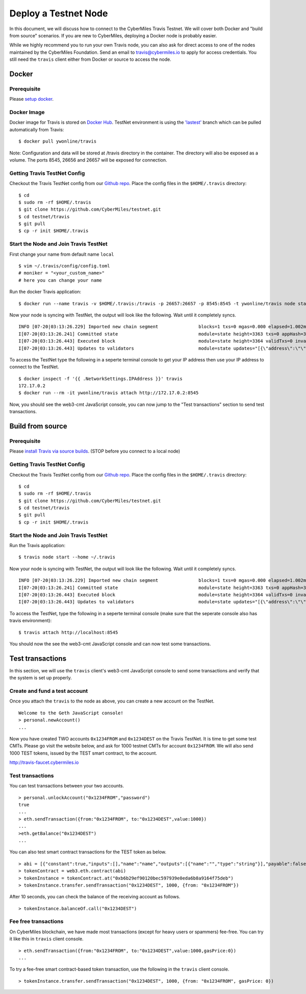 ======================
Deploy a Testnet Node
======================

In this document, we will discuss how to connect to the CyberMiles Travis Testnet. We will cover both Docker and "build from source" scenarios. If you are new to CyberMiles, deploying a Docker node is probably easier.

While we highly recommend you to run your own Travis node, you can also ask for direct access to one of the nodes maintained by the CyberMiles Foundation. Send an email to travis@cybermiles.io to apply for access credentials. You still need the ``travis`` client either from Docker or source to access the node.

Docker
======

Prerequisite
------------
Please `setup docker <https://docs.docker.com/engine/installation/>`_.

Docker Image
------------
Docker image for Travis is stored on `Docker Hub <https://hub.docker.com/r/ywonline/travis/tags/>`_. TestNet environment is using the `'lastest' <https://github.com/cybermiles/travis/tree/staging>`_ branch which can be pulled automatically from Travis:

::

  $ docker pull ywonline/travis

Note: Configuration and data will be stored at /travis directory in the container. The directory will also be exposed as a volume. The ports 8545, 26656 and 26657 will be exposed for connection.

Getting Travis TestNet Config
-----------------------------
Checkout the Travis TestNet config from our `Github repo <https://github.com/CyberMiles/testnet>`_. Place the config files in the ``$HOME/.travis`` directory:

::

  $ cd
  $ sudo rm -rf $HOME/.travis
  $ git clone https://github.com/CyberMiles/testnet.git
  $ cd testnet/travis
  $ git pull
  $ cp -r init $HOME/.travis

Start the Node and Join Travis TestNet
--------------------------------------
First change your name from default name ``local``

::

  $ vim ~/.travis/config/config.toml
  # moniker = "<your_custom_name>"
  # here you can change your name

Run the docker Travis application:

::

  $ docker run --name travis -v $HOME/.travis:/travis -p 26657:26657 -p 8545:8545 -t ywonline/travis node start --home /travis

Now your node is syncing with TestNet, the output will look like the following. Wait until it completely syncs.

::

  INFO [07-20|03:13:26.229] Imported new chain segment               blocks=1 txs=0 mgas=0.000 elapsed=1.002ms   mgasps=0.000    number=3363 hash=4884c0…212e75 cache=2.22mB
  I[07-20|03:13:26.241] Committed state                              module=state height=3363 txs=0 appHash=3E0C01B22217A46676897FCF2B91DB7398B34262
  I[07-20|03:13:26.443] Executed block                               module=state height=3364 validTxs=0 invalidTxs=0
  I[07-20|03:13:26.443] Updates to validators                        module=state updates="[{\"address\":\"\",\"pub_key\":\"VPsUJ1Eb73tYPFhNjo/8YIWY9oxbnXyW+BDQsTSci2s=\",\"power\":27065},{\"address\":\"\",\"pub_key\":\"8k17vhQf+IcrmxBiftyccq6AAHAwcVmEr8GCHdTUnv4=\",\"power\":27048},{\"address\":\"\",\"pub_key\":\"PoDmSVZ/qUOEuiM38CtZvm2XuNmExR0JkXMM9P9UhLU=\",\"power\":27048},{\"address\":\"\",\"pub_key\":\"2Tl5oI35/+tljgDKzypt44rD1vjVHaWJFTBdVLsmcL4=\",\"power\":27048}]"

To access the TestNet type the following in a seperte terminal console to get your IP address then use your IP address to connect to the TestNet.

::

  $ docker inspect -f '{{ .NetworkSettings.IPAddress }}' travis
  172.17.0.2
  $ docker run --rm -it ywonline/travis attach http://172.17.0.2:8545

Now, you should see the web3-cmt JavaScript console, you can now jump to the "Test transactions" section to send test transactions.

Build from source
=================

Prerequisite
------------
Please `install Travis via source builds <http://travis.readthedocs.io/en/latest/getting-started.html#build-from-source>`_. (STOP before you connect to a local node)

Getting Travis TestNet Config
-----------------------------
Checkout the Travis TestNet config from our `Github repo <https://github.com/CyberMiles/testnet>`_. Place the config files in the ``$HOME/.travis`` directory:

::

  $ cd
  $ sudo rm -rf $HOME/.travis
  $ git clone https://github.com/CyberMiles/testnet.git
  $ cd testnet/travis
  $ git pull
  $ cp -r init $HOME/.travis

Start the Node and Join Travis TestNet
--------------------------------------
Run the Travis application:

::

  $ travis node start --home ~/.travis

Now your node is syncing with TestNet, the output will look like the following. Wait until it completely syncs.

::

  INFO [07-20|03:13:26.229] Imported new chain segment               blocks=1 txs=0 mgas=0.000 elapsed=1.002ms   mgasps=0.000    number=3363 hash=4884c0…212e75 cache=2.22mB
  I[07-20|03:13:26.241] Committed state                              module=state height=3363 txs=0 appHash=3E0C01B22217A46676897FCF2B91DB7398B34262
  I[07-20|03:13:26.443] Executed block                               module=state height=3364 validTxs=0 invalidTxs=0
  I[07-20|03:13:26.443] Updates to validators                        module=state updates="[{\"address\":\"\",\"pub_key\":\"VPsUJ1Eb73tYPFhNjo/8YIWY9oxbnXyW+BDQsTSci2s=\",\"power\":27065},{\"address\":\"\",\"pub_key\":\"8k17vhQf+IcrmxBiftyccq6AAHAwcVmEr8GCHdTUnv4=\",\"power\":27048},{\"address\":\"\",\"pub_key\":\"PoDmSVZ/qUOEuiM38CtZvm2XuNmExR0JkXMM9P9UhLU=\",\"power\":27048},{\"address\":\"\",\"pub_key\":\"2Tl5oI35/+tljgDKzypt44rD1vjVHaWJFTBdVLsmcL4=\",\"power\":27048}]"

To access the TestNet, type the following in a seperte terminal console (make sure that the seperate console also has travis environment):

::

  $ travis attach http://localhost:8545

You should now the see the web3-cmt JavaScript console and can now test some transactions.

Test transactions
=================

In this section, we will use the ``travis`` client's web3-cmt JavaScript console to send some transactions and verify that the system is set up properly.

Create and fund a test account
-------------------------------

Once you attach the ``travis`` to the node as above, you can create a new account on the TestNet.

::

  Welcome to the Geth JavaScript console!
  > personal.newAccount()
  ...

Now you have created TWO accounts ``0x1234FROM`` and ``0x1234DEST`` on the Travis TestNet. It is time to get some test CMTs. Please go visit the website below, and ask for 1000 testnet CMTs for account ``0x1234FROM``. We will also send 1000 TEST tokens, issued by the TEST smart contract, to the account. 

http://travis-faucet.cybermiles.io
 

Test transactions
-----------------

You can test transactions between your two accounts.

::

  > personal.unlockAccount("0x1234FROM","password")
  true
  ...
  > eth.sendTransaction({from:"0x1234FROM", to:"0x1234DEST",value:1000})
  ...
  >eth.getBalance("0x1234DEST")
  ...
  
You can also test smart contract transactions for the TEST token as below.

::

  > abi = [{"constant":true,"inputs":[],"name":"name","outputs":[{"name":"","type":"string"}],"payable":false,"stateMutability":"view","type":"function"},{"constant":false,"inputs":[{"name":"_spender","type":"address"},{"name":"_value","type":"uint256"}],"name":"approve","outputs":[{"name":"","type":"bool"}],"payable":false,"stateMutability":"nonpayable","type":"function"},{"constant":true,"inputs":[],"name":"totalSupply","outputs":[{"name":"","type":"uint256"}],"payable":false,"stateMutability":"view","type":"function"},{"constant":false,"inputs":[{"name":"_from","type":"address"},{"name":"_to","type":"address"},{"name":"_value","type":"uint256"}],"name":"transferFrom","outputs":[{"name":"","type":"bool"}],"payable":false,"stateMutability":"nonpayable","type":"function"},{"constant":true,"inputs":[],"name":"INITIAL_SUPPLY","outputs":[{"name":"","type":"uint256"}],"payable":false,"stateMutability":"view","type":"function"},{"constant":true,"inputs":[],"name":"decimals","outputs":[{"name":"","type":"uint256"}],"payable":false,"stateMutability":"view","type":"function"},{"constant":false,"inputs":[],"name":"unpause","outputs":[],"payable":false,"stateMutability":"nonpayable","type":"function"},{"constant":true,"inputs":[],"name":"paused","outputs":[{"name":"","type":"bool"}],"payable":false,"stateMutability":"view","type":"function"},{"constant":false,"inputs":[{"name":"_spender","type":"address"},{"name":"_subtractedValue","type":"uint256"}],"name":"decreaseApproval","outputs":[{"name":"success","type":"bool"}],"payable":false,"stateMutability":"nonpayable","type":"function"},{"constant":true,"inputs":[{"name":"_owner","type":"address"}],"name":"balanceOf","outputs":[{"name":"balance","type":"uint256"}],"payable":false,"stateMutability":"view","type":"function"},{"constant":false,"inputs":[],"name":"pause","outputs":[],"payable":false,"stateMutability":"nonpayable","type":"function"},{"constant":true,"inputs":[],"name":"owner","outputs":[{"name":"","type":"address"}],"payable":false,"stateMutability":"view","type":"function"},{"constant":true,"inputs":[],"name":"symbol","outputs":[{"name":"","type":"string"}],"payable":false,"stateMutability":"view","type":"function"},{"constant":false,"inputs":[{"name":"_to","type":"address"},{"name":"_value","type":"uint256"}],"name":"transfer","outputs":[{"name":"","type":"bool"}],"payable":false,"stateMutability":"nonpayable","type":"function"},{"constant":false,"inputs":[{"name":"_spender","type":"address"},{"name":"_addedValue","type":"uint256"}],"name":"increaseApproval","outputs":[{"name":"success","type":"bool"}],"payable":false,"stateMutability":"nonpayable","type":"function"},{"constant":true,"inputs":[{"name":"_owner","type":"address"},{"name":"_spender","type":"address"}],"name":"allowance","outputs":[{"name":"","type":"uint256"}],"payable":false,"stateMutability":"view","type":"function"},{"constant":false,"inputs":[{"name":"newOwner","type":"address"}],"name":"transferOwnership","outputs":[],"payable":false,"stateMutability":"nonpayable","type":"function"},{"inputs":[],"payable":false,"stateMutability":"nonpayable","type":"constructor"},{"anonymous":false,"inputs":[],"name":"Pause","type":"event"},{"anonymous":false,"inputs":[],"name":"Unpause","type":"event"},{"anonymous":false,"inputs":[{"indexed":true,"name":"previousOwner","type":"address"},{"indexed":true,"name":"newOwner","type":"address"}],"name":"OwnershipTransferred","type":"event"},{"anonymous":false,"inputs":[{"indexed":true,"name":"owner","type":"address"},{"indexed":true,"name":"spender","type":"address"},{"indexed":false,"name":"value","type":"uint256"}],"name":"Approval","type":"event"},{"anonymous":false,"inputs":[{"indexed":true,"name":"from","type":"address"},{"indexed":true,"name":"to","type":"address"},{"indexed":false,"name":"value","type":"uint256"}],"name":"Transfer","type":"event"}]
  > tokenContract = web3.eth.contract(abi)
  > tokenInstance = tokenContract.at("0xb6b29ef90120bec597939e0eda6b8a9164f75deb")
  > tokenInstance.transfer.sendTransaction("0x1234DEST", 1000, {from: "0x1234FROM"})

After 10 seconds, you can check the balance of the receiving account as follows.

::

  > tokenInstance.balanceOf.call("0x1234DEST")

Fee free transactions
---------------------

On CyberMiles blockchain, we have made most transactions (except for heavy users or spammers) fee-free. You can try it like this in ``travis`` client console.

::

  > eth.sendTransaction({from:"0x1234FROM", to:"0x1234DEST",value:1000,gasPrice:0})
  ...

To try a fee-free smart contract-based token transaction, use the following in the ``travis`` client console.

::

  > tokenInstance.transfer.sendTransaction("0x1234DEST", 1000, {from: "0x1234FROM", gasPrice: 0})


